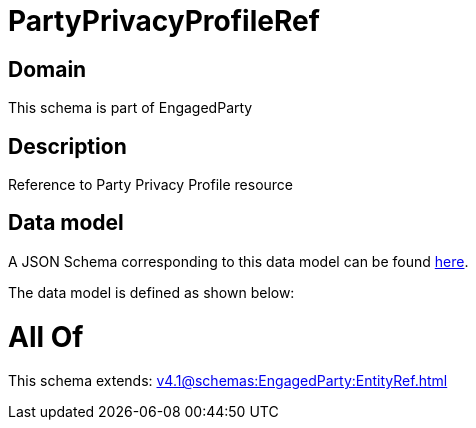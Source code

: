 = PartyPrivacyProfileRef

[#domain]
== Domain

This schema is part of EngagedParty

[#description]
== Description

Reference to Party Privacy Profile resource


[#data_model]
== Data model

A JSON Schema corresponding to this data model can be found https://tmforum.org[here].

The data model is defined as shown below:


= All Of 
This schema extends: xref:v4.1@schemas:EngagedParty:EntityRef.adoc[]
